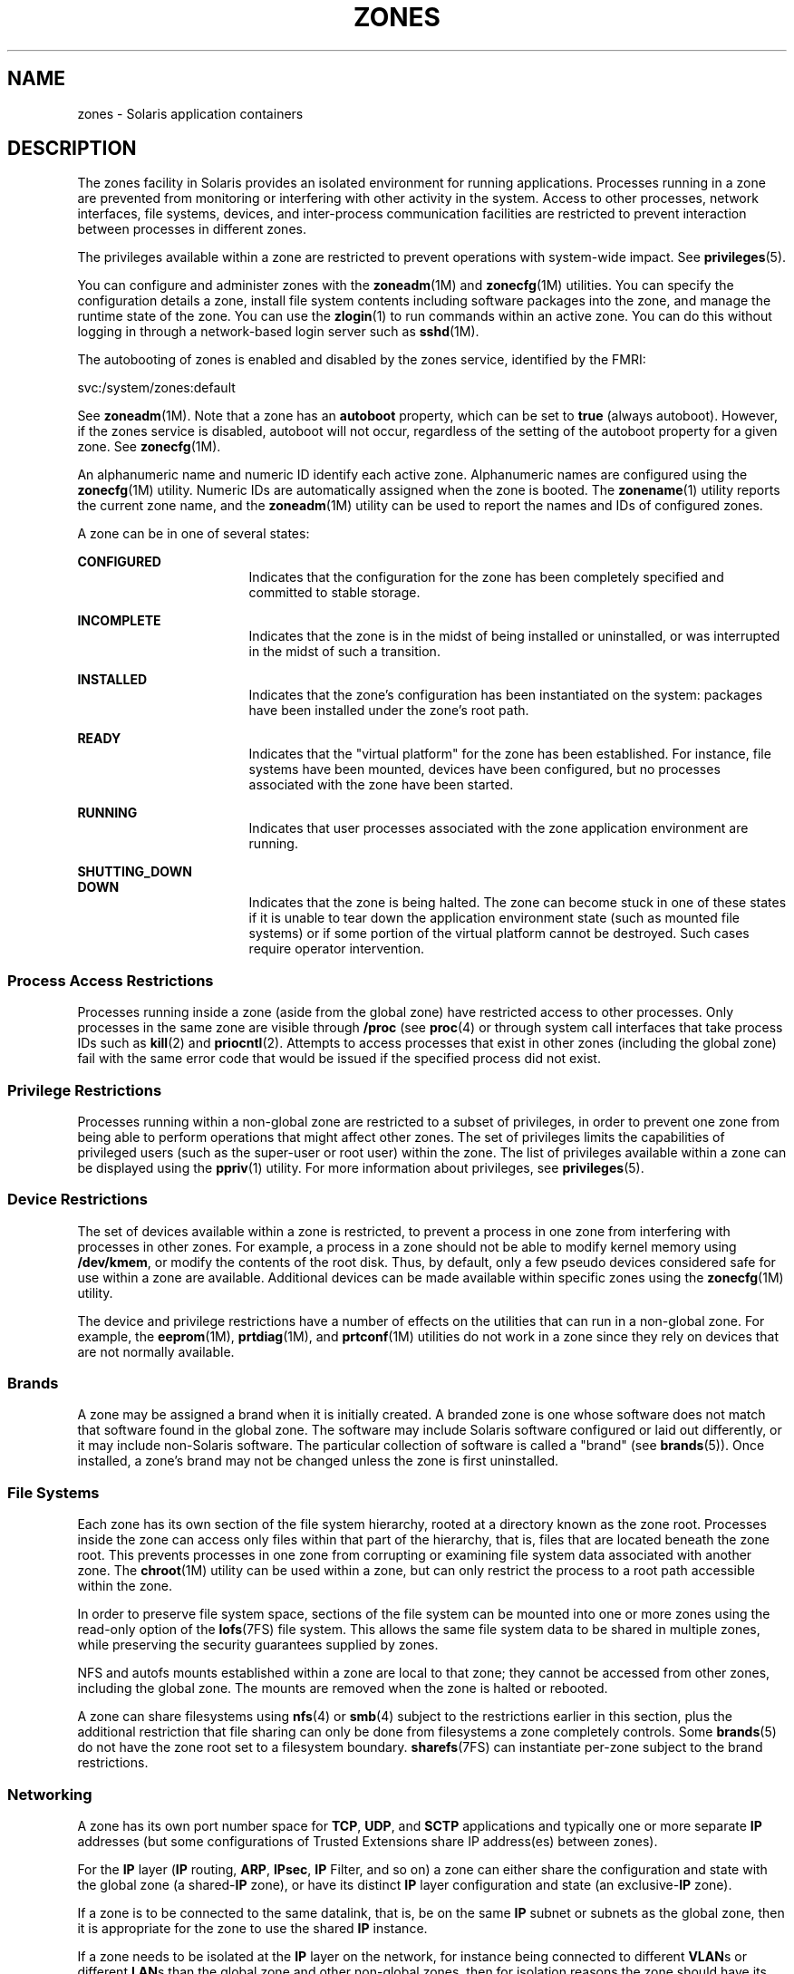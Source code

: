 '\" te
.\" Copyright (c) 2009, Sun Microsystems, Inc. All Rights Reserved.
.\" The contents of this file are subject to the terms of the Common Development and Distribution License (the "License").  You may not use this file except in compliance with the License.
.\" You can obtain a copy of the license at usr/src/OPENSOLARIS.LICENSE or http://www.opensolaris.org/os/licensing.  See the License for the specific language governing permissions and limitations under the License.
.\" When distributing Covered Code, include this CDDL HEADER in each file and include the License file at usr/src/OPENSOLARIS.LICENSE.  If applicable, add the following below this CDDL HEADER, with the fields enclosed by brackets "[]" replaced with your own identifying information: Portions Copyright [yyyy] [name of copyright owner]
.\"
.\" Copyright 2020 Joyent, Inc.
.TH ZONES 5 "May 23, 2021"
.SH NAME
zones \- Solaris application containers
.SH DESCRIPTION
The zones facility in Solaris provides an isolated environment for running
applications. Processes running in a zone are prevented from monitoring or
interfering with other activity in the system. Access to other processes,
network interfaces, file systems, devices, and inter-process communication
facilities are restricted to prevent interaction between processes in different
zones.
.sp
.LP
The privileges available within a zone are restricted to prevent operations
with system-wide impact. See \fBprivileges\fR(5).
.sp
.LP
You can configure and administer zones with the \fBzoneadm\fR(1M) and
\fBzonecfg\fR(1M) utilities. You can specify the configuration details a zone,
install file system contents including software packages into the zone, and
manage the runtime state of the zone. You can use the \fBzlogin\fR(1) to run
commands within an active zone. You can do this without logging in through a
network-based login server such as \fBsshd\fR(1M).
.sp
.LP
The autobooting of zones is enabled and disabled by the zones service,
identified by the FMRI:
.sp
.LP
svc:/system/zones:default
.sp
.LP
See \fBzoneadm\fR(1M). Note that a zone has an \fBautoboot\fR property, which
can be set to \fBtrue\fR (always autoboot). However, if the zones service is
disabled, autoboot will not occur, regardless of the setting of the autoboot
property for a given zone. See \fBzonecfg\fR(1M).
.sp
.LP
An alphanumeric name and numeric ID identify each active zone. Alphanumeric
names are configured using the \fBzonecfg\fR(1M) utility. Numeric IDs are
automatically assigned when the zone is booted. The \fBzonename\fR(1) utility
reports the current zone name, and the \fBzoneadm\fR(1M) utility can be used to
report the names and IDs of configured zones.
.sp
.LP
A zone can be in one of several states:
.sp
.ne 2
.na
\fB\fBCONFIGURED\fR\fR
.ad
.RS 17n
Indicates that the configuration for the zone has been completely specified and
committed to stable storage.
.RE

.sp
.ne 2
.na
\fB\fBINCOMPLETE\fR\fR
.ad
.RS 17n
Indicates that the zone is in the midst of being installed or uninstalled, or
was interrupted in the midst of such a transition.
.RE

.sp
.ne 2
.na
\fB\fBINSTALLED\fR\fR
.ad
.RS 17n
Indicates that the zone's configuration has been instantiated on the system:
packages have been installed under the zone's root path.
.RE

.sp
.ne 2
.na
\fB\fBREADY\fR\fR
.ad
.RS 17n
Indicates that the "virtual platform" for the zone has been established. For
instance, file systems have been mounted, devices have been configured, but no
processes associated with the zone have been started.
.RE

.sp
.ne 2
.na
\fB\fBRUNNING\fR\fR
.ad
.RS 17n
Indicates that user processes associated with the zone application environment
are running.
.RE

.sp
.ne 2
.na
\fB\fBSHUTTING_DOWN\fR\fR
.ad
.br
.na
\fB\fBDOWN\fR\fR
.ad
.RS 17n
Indicates that the zone is being halted. The zone can become stuck in one of
these states if it is unable to tear down the application environment state
(such as mounted file systems) or if some portion of the virtual platform
cannot be destroyed. Such cases require operator intervention.
.RE

.SS "Process Access Restrictions"
Processes running inside a zone (aside from the global zone) have restricted
access to other processes. Only processes in the same zone are visible through
\fB/proc\fR (see \fBproc\fR(4) or through system call interfaces that take
process IDs such as \fBkill\fR(2) and \fBpriocntl\fR(2). Attempts to access
processes that exist in other zones (including the global zone) fail with the
same error code that would be issued if the specified process did not exist.
.SS "Privilege Restrictions"
Processes running within a non-global zone are restricted to a subset of
privileges, in order to prevent one zone from being able to perform operations
that might affect other zones. The set of privileges limits the capabilities of
privileged users (such as the super-user or root user) within the zone. The
list of privileges available within a zone can be displayed using the
\fBppriv\fR(1) utility. For more information about privileges, see
\fBprivileges\fR(5).
.SS "Device Restrictions"
The set of devices available within a zone is restricted, to prevent a process
in one zone from interfering with processes in other zones. For example, a
process in a zone should not be able to modify kernel memory using
\fB/dev/kmem\fR, or modify the contents of the root disk. Thus, by default,
only a few pseudo devices considered safe for use within a zone are available.
Additional devices can be made available within specific zones using the
\fBzonecfg\fR(1M) utility.
.sp
.LP
The device and privilege restrictions have a number of effects on the utilities
that can run in a non-global zone. For example, the \fBeeprom\fR(1M),
\fBprtdiag\fR(1M), and \fBprtconf\fR(1M) utilities do not work in a zone since
they rely on devices that are not normally available.
.SS "Brands"
A zone may be assigned a brand when it is initially created. A branded zone is
one whose software does not match that software found in the global zone. The
software may include Solaris software configured or laid out differently, or it
may include non-Solaris software. The particular collection of software is
called a "brand" (see \fBbrands\fR(5)). Once installed, a zone's brand may not
be changed unless the zone is first uninstalled.
.SS "File Systems"
Each zone has its own section of the file system hierarchy, rooted at a
directory known as the zone root. Processes inside the zone can access only
files within that part of the hierarchy, that is, files that are located
beneath the zone root. This prevents processes in one zone from corrupting or
examining file system data associated with another zone. The \fBchroot\fR(1M)
utility can be used within a zone, but can only restrict the process to a root
path accessible within the zone.
.sp
.LP
In order to preserve file system space, sections of the file system can be
mounted into one or more zones using the read-only option of the
\fBlofs\fR(7FS) file system. This allows the same file system data to be shared
in multiple zones, while preserving the security guarantees supplied by zones.
.sp
.LP
NFS and autofs mounts established within a zone are local to that zone; they
cannot be accessed from other zones, including the global zone. The mounts are
removed when the zone is halted or rebooted.
.sp
.LP
A zone can share filesystems using \fBnfs\fR(4) or \fBsmb\fR(4)
subject to the restrictions earlier in this section, plus the additional
restriction that file sharing can only be done from filesystems a zone
completely controls. Some \fBbrands\fR(5) do not have the zone root set to a
filesystem boundary.  \fBsharefs\fR(7FS) can instantiate per-zone subject to
the brand restrictions.
.SS "Networking"
A zone has its own port number space for \fBTCP\fR, \fBUDP\fR, and \fBSCTP\fR
applications and typically one or more separate \fBIP\fR addresses (but some
configurations of Trusted Extensions share IP address(es) between zones).
.sp
.LP
For the \fBIP\fR layer (\fBIP\fR routing, \fBARP\fR, \fBIPsec\fR, \fBIP\fR
Filter, and so on) a zone can either share the configuration and state with the
global zone (a shared-\fBIP\fR zone), or have its distinct \fBIP\fR layer
configuration and state (an exclusive-\fBIP\fR zone).
.sp
.LP
If a zone is to be connected to the same datalink, that is, be on the same
\fBIP\fR subnet or subnets as the global zone, then it is appropriate for the
zone to use the shared \fBIP\fR instance.
.sp
.LP
If a zone needs to be isolated at the \fBIP\fR layer on the network, for
instance being connected to different \fBVLAN\fRs or different \fBLAN\fRs than
the global zone and other non-global zones, then for isolation reasons the zone
should have its exclusive \fBIP\fR.
.sp
.LP
A shared-\fBIP\fR zone is prevented from doing certain things towards the
network (such as changing its \fBIP\fR address or sending spoofed \fBIP\fR or
Ethernet packets), but an exclusive-\fBIP\fR zone has more or less the same
capabilities towards the network as a separate host that is connected to the
same network interface. In particular, the superuser in such a zone can change
its \fBIP\fR address and spoof \fBARP\fR packets.
.sp
.LP
The shared-\fBIP\fR zones are assigned one or more network interface names and
\fBIP\fR addresses in \fBzonecfg\fR(1M). The network interface name(s) must
also be configured in the global zone.
.sp
.LP
The exclusive-\fBIP\fR zones are assigned one or more network interface names
in \fBzonecfg\fR(1M). The network interface names must be exclusively assigned
to that zone, that is, it (or they) can not be assigned to some other running
zone, nor can they be used by the global zone.
.sp
.LP
The full \fBIP\fR-level functionality in the form of \fBDHCP\fR client,
\fBIPsec\fR and \fBIP\fR Filter, is available in exclusive-\fBIP\fR zones and
not in shared-\fBIP\fR zones.
.SS "Host Identifiers"
A zone is capable of emulating a 32-bit host identifier, which can be
configured via \fBzonecfg\fR(1M), for the purpose of system consolidation. If a
zone emulates a host identifier, then commands such as \fBhostid\fR(1) and
\fBsysdef\fR(1M) as well as C interfaces such as \fBsysinfo\fR(2) and
\fBgethostid\fR(3C) that are executed within the context of the zone will
display or return the zone's emulated host identifier rather than the host
machine's identifier.
.SH SEE ALSO
\fBhostid\fR(1), \fBzlogin\fR(1), \fBzonename\fR(1),
\fBsshd\fR(1M), \fBsysdef\fR(1M), \fBzoneadm\fR(1M), \fBzonecfg\fR(1M),
\fBkill\fR(2), \fBpriocntl\fR(2), \fBsysinfo\fR(2), \fBgethostid\fR(3C),
\fBgetzoneid\fR(3C), \fBucred_get\fR(3C), \fBnfs\fR(4), \fBproc\fR(4),
\fBsmb\fR(4), \fBattributes\fR(5), \fBbrands\fR(5), \fBprivileges\fR(5),
\fBsharefs\fR(7FS), \fBcrgetzoneid\fR(9F)
